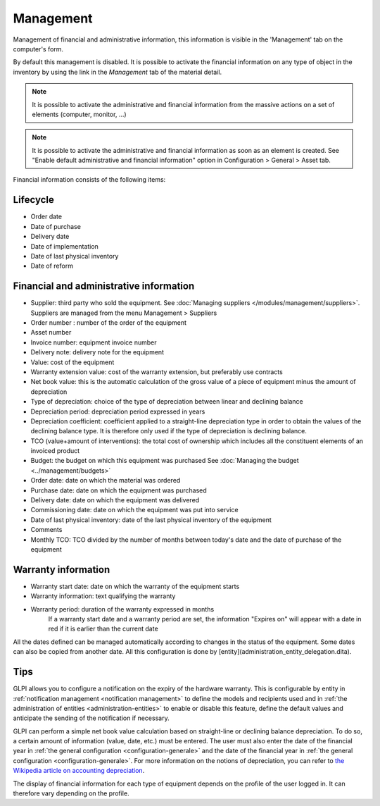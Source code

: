 Management
~~~~~~~~~~

Management of financial and administrative information, this information is visible in the 'Management' tab on the computer's form.

.. image:: /modules/tabs/images/management.png
   :alt: Management screen
   :align: center

By default this management is disabled. It is possible to activate the financial information on any type of object in the inventory by using the link in the *Management* tab of the material detail.

.. image:: /modules/tabs/images/management_enable.png
   :alt: Enable management
   :align: center


.. note::
   It is possible to activate the administrative and financial information from the massive actions on a set of elements (computer, monitor, ...)

.. note::
   It is possible to activate the administrative and financial information as soon as an element is created.
   See "Enable default administrative and financial information" option in Configuration > General > Asset tab.

Financial information consists of the following items:

Lifecycle
^^^^^^^^^

* Order date
* Date of purchase
* Delivery date
* Date of implementation
* Date of last physical inventory
* Date of reform

Financial and administrative information
^^^^^^^^^^^^^^^^^^^^^^^^^^^^^^^^^^^^^^^^

* Supplier: third party who sold the equipment. See :doc:`Managing suppliers </modules/management/suppliers>`. Suppliers are managed from the menu Management > Suppliers
* Order number : number of the order of the equipment
* Asset number
* Invoice number: equipment invoice number 
* Delivery note: delivery note for the equipment
* Value: cost of the equipment
* Warranty extension value: cost of the warranty extension, but preferably use contracts
* Net book value: this is the automatic calculation of the gross value of a piece of equipment minus the amount of depreciation
* Type of depreciation: choice of the type of depreciation between linear and declining balance
* Depreciation period: depreciation period expressed in years
* Depreciation coefficient: coefficient applied to a straight-line depreciation type in order to obtain the values of the declining balance type. It is therefore only used if the type of depreciation is declining balance.
* TCO (value+amount of interventions): the total cost of ownership which includes all the constituent elements of an invoiced product
* Budget: the budget on which this equipment was purchased See :doc:`Managing the budget <../management/budgets>`
* Order date: date on which the material was ordered
* Purchase date: date on which the equipment was purchased
* Delivery date: date on which the equipment was delivered
* Commissioning date: date on which the equipment was put into service
* Date of last physical inventory: date of the last physical inventory of the equipment
* Comments
* Monthly TCO: TCO divided by the number of months between today's date and the date of purchase of the equipment

Warranty information
^^^^^^^^^^^^^^^^^^^^

* Warranty start date: date on which the warranty of the equipment starts
* Warranty information: text qualifying the warranty
* Warranty period: duration of the warranty expressed in months
   If a warranty start date and a warranty period are set, the information "Expires on" will appear with a date in red if it is earlier than the current date

All the dates defined can be managed automatically according to changes in the status of the equipment. Some dates can also be copied from another date. All this configuration is done by [entity](administration_entity_delegation.dita).

Tips
^^^^

GLPI allows you to configure a notification on the expiry of the hardware warranty. This is configurable by entity in :ref:`notification management <notification management>` to define the models and recipients used and in :ref:`the administration of entities <administration-entities>` to enable or disable this feature, define the default values and anticipate the sending of the notification if necessary.

GLPI can perform a simple net book value calculation based on straight-line or declining balance depreciation. To do so, a certain amount of information (value, date, etc.) must be entered.
The user must also enter the date of the financial year in :ref:`the general configuration <configuration-generale>` and the date of the financial year in :ref:`the general configuration <configuration-generale>`. For more information on the notions of depreciation, you can refer to `the Wikipedia article on accounting depreciation <https://fr.wikipedia.org/wiki/Amortissement_comptable#Modes_d.E2.80.99amortissement_accept.C3.A9s_comptablement>`_.

The display of financial information for each type of equipment depends on the profile of the user logged in. It can therefore vary depending on the profile.
